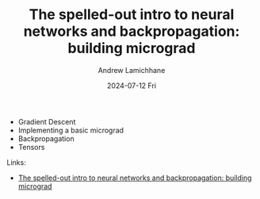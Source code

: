 #+TITLE: The spelled-out intro to neural networks and backpropagation: building micrograd
#+DATE: 2024-07-12 Fri
#+AUTHOR: Andrew Lamichhane

+ Gradient Descent
+ Implementing a basic micrograd
+ Backpropagation
+ Tensors

**** Links:
+ [[https://www.youtube.com/watch?v=VMj-3S1tku0][The spelled-out intro to neural networks and backpropagation: building micrograd]]

